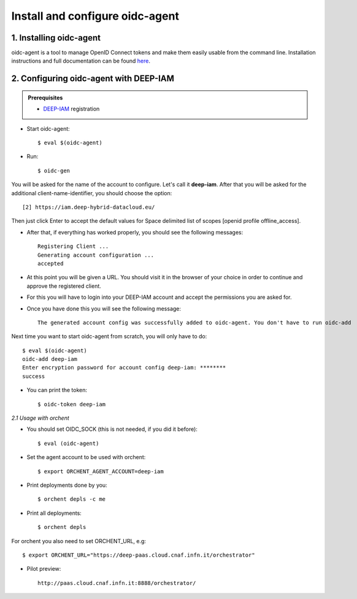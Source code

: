 .. highlight:: console

********************************
Install and configure oidc-agent
********************************

1. Installing oidc-agent
------------------------
oidc-agent is a tool to manage OpenID Connect tokens and make them easily usable from the command line. Installation instructions and full documentation can be found `here <https://indigo-dc.gitbooks.io/oidc-agent/>`_.

2. Configuring oidc-agent with DEEP-IAM
---------------------------------------------------

.. admonition:: Prerequisites

    * `DEEP-IAM <https://iam.deep-hybrid-datacloud.eu/>`_ registration


* Start oidc-agent::

	$ eval $(oidc-agent)

* Run::

	$ oidc-gen

You will be asked for the name of the account to configure. Let's call it **deep-iam**. 
After that you will be asked for the additional client-name-identifier, you should choose the option::

		[2] https://iam.deep-hybrid-datacloud.eu/

Then just click Enter to accept the default values for Space delimited list of scopes [openid profile offline_access].

* After that, if everything has worked properly, you should see the following messages::

	Registering Client ...
	Generating account configuration ...
	accepted
	
* At this point you will be given a URL. You should visit it in the browser of your choice  in order to continue and approve the registered client. 
* For this you will have to login into your DEEP-IAM account and accept the permissions you are asked for.

* Once you have done this you will see the following message::

	The generated account config was successfully added to oidc-agent. You don't have to run oidc-add

Next time you want to start oidc-agent from scratch, you will only have to do::

	$ eval $(oidc-agent)
	oidc-add deep-iam
	Enter encryption password for account config deep-iam: ********
	success

* You can print the token::

	$ oidc-token deep-iam


*2.1 Usage with orchent*

* You should set OIDC_SOCK (this is not needed, if you did it before)::

	$ eval (oidc-agent)

* Set the agent account to be used with orchent::

	$ export ORCHENT_AGENT_ACCOUNT=deep-iam

* Print deployments done by you::

	$ orchent depls -c me

* Print all deployments::

	$ orchent depls

For orchent you also need to set ORCHENT_URL, e.g::

	$ export ORCHENT_URL="https://deep-paas.cloud.cnaf.infn.it/orchestrator"

* Pilot preview:: 

	http://paas.cloud.cnaf.infn.it:8888/orchestrator/ 


